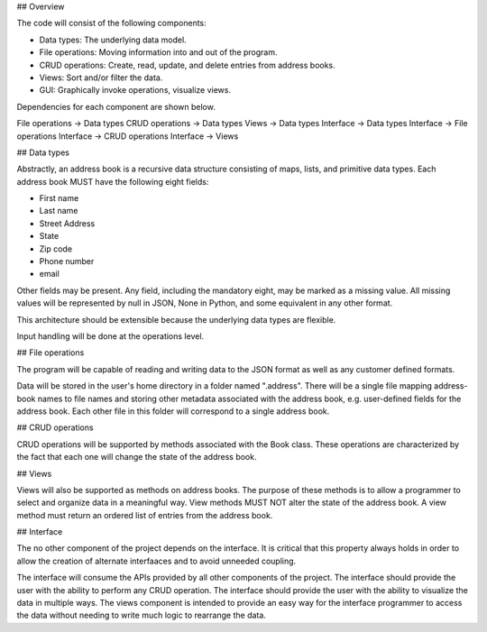 ## Overview

The code will consist of the following components:

* Data types: The underlying data model.
* File operations: Moving information into and out of the program.
* CRUD operations: Create, read, update, and delete entries from address books.
* Views: Sort and/or filter the data.
* GUI: Graphically invoke operations, visualize views.

Dependencies for each component are shown below.

File operations -> Data types
CRUD operations -> Data types
Views -> Data types
Interface -> Data types
Interface -> File operations
Interface -> CRUD operations
Interface -> Views


## Data types

Abstractly, an address book is a recursive data structure consisting of maps, lists, and primitive data types.
Each address book MUST have the following eight fields: 

* First name
* Last name
* Street Address
* State
* Zip code
* Phone number
* email

Other fields may be present. Any field, including the mandatory eight, may be marked as a missing value.
All missing values will be represented by null in JSON, None in Python, and some equivalent in any other format.

This architecture should be extensible because the underlying data types are flexible.

Input handling will be done at the operations level.


## File operations

The program will be capable of reading and writing data to the JSON format as well as any customer defined formats.

Data will be stored in the user's home directory in a folder named ".address".
There will be a single file mapping address-book names to file names and storing other metadata associated with the address book, e.g. user-defined fields for the address book.
Each other file in this folder will correspond to a single address book.


## CRUD operations

CRUD operations will be supported by methods associated with the Book class.
These operations are characterized by the fact that each one will change the state of the address book.


## Views

Views will also be supported as methods on address books.
The purpose of these methods is to allow a programmer to select and organize data in a meaningful way.
View methods MUST NOT alter the state of the address book.
A view method must return an ordered list of entries from the address book.


## Interface

The no other component of the project depends on the interface.
It is critical that this property always holds in order to allow the creation of alternate interfaaces and to avoid unneeded coupling.

The interface will consume the APIs provided by all other components of the project.
The interface should provide the user with the ability to perform any CRUD operation.
The interface should provide the user with the ability to visualize the data in multiple ways.
The views component is intended to provide an easy way for the interface programmer to access the data without needing to write much logic to rearrange the data.
